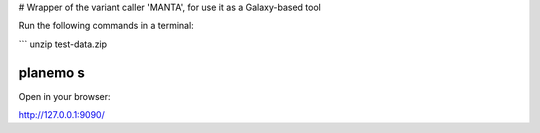 # Wrapper of the variant caller 'MANTA', for use it as a Galaxy-based tool

Run the following commands in a terminal:

```
unzip test-data.zip

planemo s
````

Open in your browser:

http://127.0.0.1:9090/

